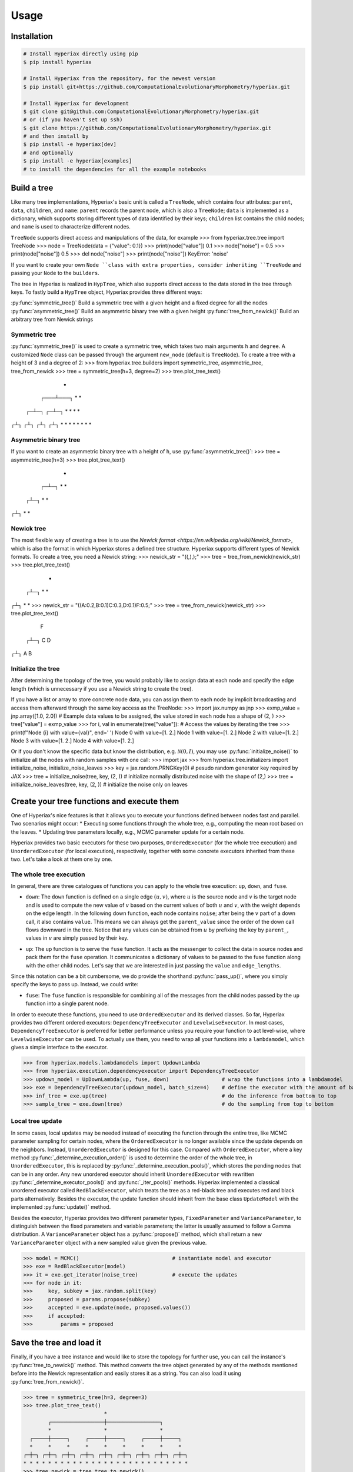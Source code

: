 Usage
=====

.. _installation:

Installation
------------

.. code-block:: console

    # Install Hyperiax directly using pip
    $ pip install hyperiax

    # Install Hyperiax from the repository, for the newest version
    $ pip install git+https://github.com/ComputationalEvolutionaryMorphometry/hyperiax.git

    # Install Hyperiax for development
    $ git clone git@github.com:ComputationalEvolutionaryMorphometry/hyperiax.git
    # or (if you haven't set up ssh)
    $ git clone https://github.com/ComputationalEvolutionaryMorphometry/hyperiax.git
    # and then install by
    $ pip install -e hyperiax[dev]
    # and optionally
    $ pip install -e hyperiax[examples]
    # to install the dependencies for all the example notebooks

Build a tree
----------------

Like many tree implementations, Hyperiax's basic unit is called a ``TreeNode``, which contains four attributes: ``parent``, ``data``, ``children``, and ``name``: ``parent`` records the parent node, which is also a ``TreeNode``; ``data`` is implemented as a dictionary, which supports storing different types of data identified by their keys; ``children`` list contains the child nodes; and ``name`` is used to characterize different nodes.

.. code-block:: python
    @dataclass
    class TreeNode:
        parent: TreeNode = None
        data: Dict = field(default_factory=dict)
        children: List[TreeNode] = None
        name: str = None

``TreeNode`` supports direct access and manipulations of the data, for example
>>> from hyperiax.tree.tree import TreeNode
>>> node = TreeNode(data = {"value": 0.1})
>>> print(node["value"])
0.1
>>> node["noise"] = 0.5
>>> print(node["noise"])
0.5
>>> del node["noise"]
>>> print(node["noise"])
KeyError: 'noise'

If you want to create your own ``Node ``class with extra properties, consider inheriting ``TreeNode`` and passing your ``Node`` to the ``builders``.

The tree in Hyperiax is realized in ``HypTree``, which also supports direct access to the data stored in the tree through keys. To fastly build a ``HypTree`` object, Hyperiax provides three different ways:

:py:func:`symmetric_tree()`         Build a symmetric tree with a given height and a fixed degree for all the nodes
:py:func:`asymmetric_tree()`        Build an asymmetric binary tree with a given height
:py:func:`tree_from_newick()`       Build an arbitrary tree from Newick strings

Symmetric tree
^^^^^^^^^^^^^^^^^^
:py:func:`symmetric_tree()` is used to create a symmetric tree, which takes two main arguments ``h`` and ``degree``. A customized ``Node`` class can be passed through the argument ``new_node`` (default is ``TreeNode``). To create a tree with a height of 3 and a degree of 2:
>>> from hyperiax.tree.builders import symmetric_tree, asymmetric_tree, tree_from_newick
>>> tree = symmetric_tree(h=3, degree=2)
>>> tree.plot_tree_text()
       *
   ┌───┴───┐
   *       *
 ┌─┴─┐   ┌─┴─┐
 *   *   *   *
┌┴┐ ┌┴┐ ┌┴┐ ┌┴┐
* * * * * * * *

Asymmetric binary tree
^^^^^^^^^^^^^^^^^^^^^^^^
If you want to create an asymmetric binary tree with a height of ``h``, use :py:func:`asymmetric_tree()`:
>>> tree = asymmetric_tree(h=3)
>>> tree.plot_tree_text()
    *
  ┌─┴─┐
  *   *
 ┌┴─┐
 *  *
┌┴┐
* *

Newick tree
^^^^^^^^^^^^^
The most flexible way of creating a tree is to use the `Newick format <https://en.wikipedia.org/wiki/Newick_format>`, which is also the format in which Hyperiax stores a defined tree structure. Hyperiax supports different types of Newick formats. To create a tree, you need a Newick string:
>>> newick_str = "((,),);"
>>> tree = tree_from_newick(newick_str)
>>> tree.plot_tree_text()
  *
 ┌┴─┐
 *  *
┌┴┐
* *
>>> newick_str = "((A:0.2,B:0.1)C:0.3,D:0.1)F:0.5;"
>>> tree = tree_from_newick(newick_str)
>>> tree.plot_tree_text()
  F
 ┌┴─┐
 C  D
┌┴┐
A B

Initialize the tree
^^^^^^^^^^^^^^^^^^^^^
After determining the topology of the tree, you would probably like to assign data at each node and specify the edge length (which is unnecessary if you use a Newick string to create the tree).

If you have a list or array to store concrete node data, you can assign them to each node by implicit broadcasting and access them afterward through the same key access as the TreeNode:
>>> import jax.numpy as jnp
>>> exmp_value = jnp.array([1.0, 2.0])      # Example data values to be assigned, the value stored in each node has a shape of (2, )
>>> tree["value"] = exmp_value
>>> for i, val in enumerate(tree["value"]): # Access the values by iterating the tree
>>>     print(f"Node {i} with value={val}", end=' ')
Node 0 with value=[1. 2.] Node 1 with value=[1. 2.] Node 2 with value=[1. 2.] Node 3 with value=[1. 2.] Node 4 with value=[1. 2.]

Or if you don't know the specific data but know the distribution, e.g. :math:`\mathcal{N}(0,I)`, you may use :py:func:`initialize_noise()` to initialize all the nodes with random samples with one call:
>>> import jax
>>> from hyperiax.tree.initializers import initialize_noise, initialize_noise_leaves
>>> key = jax.random.PRNGKey(0)                         # pesudo random generator key required by JAX
>>> tree = initialize_noise(tree, key, (2, ))           # initialize normally distributed noise with the shape of (2,)
>>> tree = initialize_noise_leaves(tree, key, (2, ))    # initialize the noise only on leaves

Create your tree functions and execute them
--------------------------------------------
One of Hyperiax's nice features is that it allows you to execute your functions defined between nodes fast and parallel. Two scenarios might occur:
* Executing some functions through the whole tree, e.g., computing the mean root based on the leaves.
* Updating tree parameters locally, e.g., MCMC parameter update for a certain node.

Hyperiax provides two basic executors for these two purposes, ``OrderedExecutor`` (for the whole tree execution) and ``UnorderedExecutor`` (for local execution), respectively, together with some concrete executors inherited from these two. Let's take a look at them one by one.

The whole tree execution
^^^^^^^^^^^^^^^^^^^^^^^^^
In general, there are three catalogues of functions you can apply to the whole tree execution: ``up``, ``down``, and ``fuse``.

* ``down``: The ``down`` function is defined on a single edge :math:`(u,v)`, where :math:`u` is the source node and :math:`v` is the target node and is used to compute the new value of :math:`v` based on the current values of both :math:`u` and :math:`v`, with the weight depends on the edge length. In the following down function, each node contains ``noise``; after being the :math:`v` part of a down call, it also contains ``value``. This means we can always get the ``parent_value`` since the order of the down call flows downward in the tree. Notice that any values can be obtained from :math:`u` by prefixing the key by ``parent_``, values in :math:`v` are simply passed by their key.

.. code-block:: python
    import jax.numpy as jnp

    @jax.jit                                                                # JIT compilation for fast computation
    def down(noise, edge_length, parent_value, **kargs) -> dict:
        return {'value': jnp.sqrt(edge_length) * noise + parent_value}      # a simple computation, replace it by yours

* ``up``: The ``up`` function is to serve the ``fuse`` function. It acts as the messenger to collect the data in source nodes and pack them for the ``fuse`` operation. It communicates a dictionary of values to be passed to the fuse function along with the other child nodes. Let's say that we are interested in just passing the ``value`` and ``edge_lengths``.

.. code-block:: python
    @jax.jit
    def up(value, edge_length,**args):
        return {'value': value, 'edge_length': edge_length}

Since this notation can be a bit cumbersome, we do provide the shorthand :py:func:`pass_up()`, where you simply specify the keys to pass up. Instead, we could write:

.. code-block:: python
    up = jaxtrees.models.functional.pass_up('value', 'edge_length')

* ``fuse``: The ``fuse`` function is responsible for combining all of the messages from the child nodes passed by the ``up`` function into a single parent node.

.. code-block:: python
    def fuse(child_value,child_edge_length, **kwargs):                                  # example fuse function, replace it by yours

        childrent_inv = 1 / child_edge_lengthf

        result = jnp.einsum('c1,cd->d',childrent_inv, child_value)/childrent_inv.sum()  # weight the children nodes by their edge lengths
        return {'value': result}

In order to execute these functions, you need to use ``OrderedExecutor`` and its derived classes. So far, Hyperiax provides two different ordered executors: ``DependencyTreeExecutor`` and ``LevelwiseExecutor``. In most cases, ``DependencyTreeExecutor`` is preferred for better performance unless you require your function to act level-wise, where ``LevelwiseExecutor`` can be used. To actually use them, you need to wrap all your functions into a ``lambdamodel``, which gives a simple interface to the executor.

>>> from hyperiax.models.lambdamodels import UpdownLambda
>>> from hyperiax.execution.dependencyexecutor import DependencyTreeExecutor
>>> updown_model = UpDownLambda(up, fuse, down)                 # wrap the functions into a lambdamodel
>>> exe = DependencyTreeExecutor(updown_model, batch_size=4)    # define the executor with the amount of batched nodes as 4
>>> inf_tree = exe.up(tree)                                     # do the inference from bottom to top
>>> sample_tree = exe.down(tree)                                # do the sampling from top to bottom

Local tree update
^^^^^^^^^^^^^^^^^^
In some cases, local updates may be needed instead of executing the function through the entire tree, like MCMC parameter sampling for certain nodes, where the ``OrderedExecutor`` is no longer available since the update depends on the neighbors. Instead, ``UnorderedExecutor`` is designed for this case. Compared with ``OrderedExecutor``, where a key method :py:func:`_determine_execution_order()` is used to determine the order of the whole tree, in ``UnorderedExecutor``, this is replaced by :py:func:`_determine_execution_pools()`, which stores the pending nodes that can be in any order. Any new unordered executor should inherit ``UnorderedExecutor`` with rewritten :py:func:`_determine_executor_pools()` and :py:func:`_iter_pools()` methods. Hyperiax implemented a classical unordered executor called ``RedBlackExecutor``, which treats the tree as a red-black tree and executes red and black parts alternatively. Besides the executor, the update function should inherit from the base class ``UpdateModel`` with the implemented :py:func:`update()` method.

Besides the executor, Hyperiax provides two different parameter types, ``FixedParameter`` and ``VarianceParameter``, to distinguish between the fixed parameters and variable parameters; the latter is usually assumed to follow a Gamma distribution. A ``VarianceParameter`` object has a :py:func:`propose()` method, which shall return a new ``VarianceParameter`` object with a new sampled value given the previous value.

.. code-block:: python
    from hyperiax.models.updatemodel import UpdateModel
    class MCMC(UpdateModel):        # define the MCMC updating function
        def update(self, parent_value,children_values,node_value, parameters):
            if not children_values:
                return {'noise': parent_value['noise']}, True
            if not parent_value:
                return {'noise': children_values['noise'].mean(0)}, True
            
            parent_noise = parent_value['noise']
            children_noise = children_values['noise'].mean(0)

            result = (1-parameters['lambd'])*parent_noise+parameters['lambd'] *children_noise

            return {'noise': result}, True

    from hyperiax.mcmc.parameterstore import ParameterStore
    from hyperiax.mcmc.fixedparameter import FixedParameter
    from hyperiax.mcmc.varianceParameter import VarianceParameter
    from hyperiax.execution.redblackexecutor import RedBlackExecutor
    params = ParameterStore({
        'lambd': FixedParameter(value=0.5),    # A fixed parameter "lambd" with a value of 0.5
        'alpha': VarianceParameter(value=2)    # A random parameter "alpha" with an initial value of 2, with a proposal variance of 0.01 by default
    })

>>> model = MCMC()                              # instantiate model and executor
>>> exe = RedBlackExecutor(model)
>>> it = exe.get_iterator(noise_tree)           # execute the updates
>>> for node in it:
>>>     key, subkey = jax.random.split(key)
>>>     proposed = params.propose(subkey)
>>>     accepted = exe.update(node, proposed.values())
>>>     if accepted:
>>>         params = proposed

Save the tree and load it
--------------------------
Finally, if you have a tree instance and would like to store the topology for further use, you can call the instance's :py:func:`tree_to_newick()` method. This method converts the tree object generated by any of the methods mentioned before into the Newick representation and easily stores it as a string. You can also load it using :py:func:`tree_from_newick()`.

>>> tree = symmetric_tree(h=3, degree=3)
>>> tree.plot_tree_text()
                          *
        ┌─────────────────┼─────────────────┐
        *                 *                 *
  ┌─────┼─────┐     ┌─────┼─────┐     ┌─────┼─────┐
  *     *     *     *     *     *     *     *     *
┌─┼─┐ ┌─┼─┐ ┌─┼─┐ ┌─┼─┐ ┌─┼─┐ ┌─┼─┐ ┌─┼─┐ ┌─┼─┐ ┌─┼─┐
* * * * * * * * * * * * * * * * * * * * * * * * * * *
>>> tree_newick = tree.tree_to_newick()
>>> print("Newick string:"+tree_newick)
Newick string:((,,),(,,),(,,));
>>> new_tree = tree_from_newick(tree_newick)
>>> new_tree.plot_tree_text()
                          *
        ┌─────────────────┼─────────────────┐
        *                 *                 *
  ┌─────┼─────┐     ┌─────┼─────┐     ┌─────┼─────┐
  *     *     *     *     *     *     *     *     *
┌─┼─┐ ┌─┼─┐ ┌─┼─┐ ┌─┼─┐ ┌─┼─┐ ┌─┼─┐ ┌─┼─┐ ┌─┼─┐ ┌─┼─┐
* * * * * * * * * * * * * * * * * * * * * * * * * * *